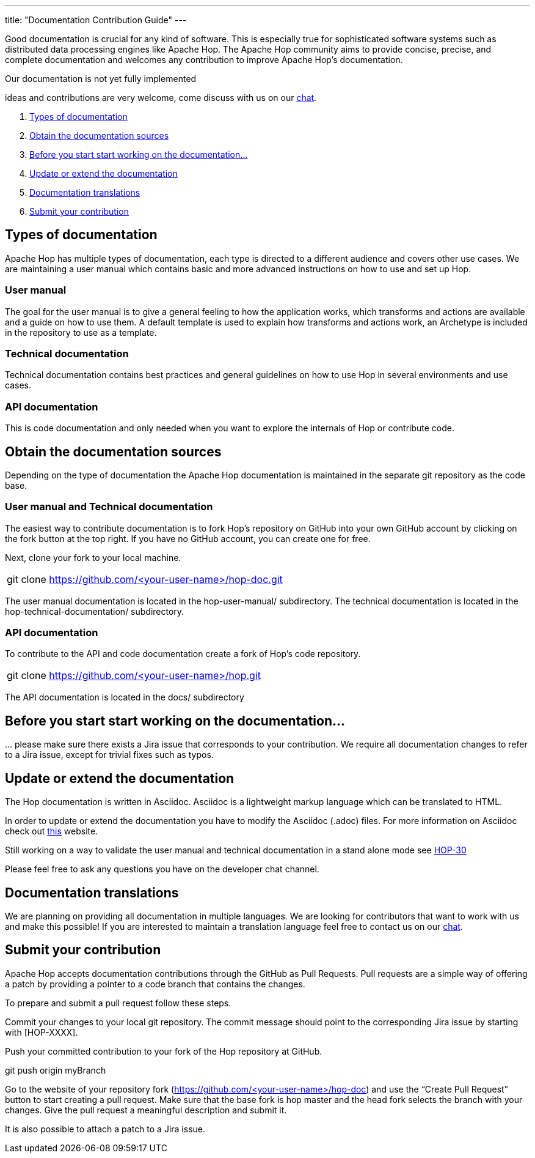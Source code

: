 ---
title: "Documentation Contribution Guide"
---

Good documentation is crucial for any kind of software. This is especially true for sophisticated software systems such as distributed data processing engines like Apache Hop. The Apache Hop community aims to provide concise, precise, and complete documentation and welcomes any contribution to improve Apache Hop’s documentation.

====
Our documentation is not yet fully implemented

ideas and contributions are very welcome, come discuss with us on our https://chat.project-hop.org[chat].
====

. <<doc-types, Types of documentation>>
. <<obtain-docs, Obtain the documentation sources>>
. <<before-start, Before you start start working on the documentation...>>
. <<update-or-extend, Update or extend the documentation>>
. <<multi-lang-doc, Documentation translations>>
. <<submit-doc, Submit your contribution>>


== anchor:doc-types[]Types of documentation

Apache Hop has multiple types of documentation, each type is directed to a different audience and covers other use cases. We are maintaining a user manual which contains basic and more advanced instructions on how to use and set up Hop.

=== User manual
The goal for the user manual is to give a general feeling to how the application works, which transforms and actions are available and a guide on how to use them. A default template is used to explain how transforms and actions work, an Archetype is included in the repository to use as a template.

=== Technical documentation
Technical documentation contains best practices and general guidelines on how to use Hop in several environments and use cases.

=== API documentation
This is code documentation and only needed when you want to explore the internals of Hop or contribute code.


== anchor:obtain-docs[]Obtain the documentation sources

Depending on the type of documentation the Apache Hop documentation is maintained in the separate git repository as the code base.

=== User manual and Technical documentation

The easiest way to contribute documentation is to fork Hop’s repository on GitHub into your own GitHub account by clicking on the fork button at the top right. If you have no GitHub account, you can create one for free.

Next, clone your fork to your local machine.

[frame=topbot]
|===
|git clone https://github.com/<your-user-name>/hop-doc.git
|===

The user manual documentation is located in the hop-user-manual/ subdirectory.
The technical documentation is located in the hop-technical-documentation/ subdirectory.


=== API documentation
To contribute to the API and code documentation create a fork of Hop's code repository.

[frame=topbot]
|===
|git clone https://github.com/<your-user-name>/hop.git
|===

The API documentation is located in the docs/ subdirectory


== anchor:before-start[]Before you start start working on the documentation...

… please make sure there exists a Jira issue that corresponds to your contribution. We require all documentation changes to refer to a Jira issue, except for trivial fixes such as typos.

== anchor:update-or-extend[]Update or extend the documentation

The Hop documentation is written in Asciidoc. Asciidoc is a lightweight markup language which can be translated to HTML.

In order to update or extend the documentation you have to modify the Asciidoc (.adoc) files.
For more information on Asciidoc check out http://asciidoc.org/[this] website.

====
Still working on a way to validate the user manual and technical documentation in a stand alone mode
see https://project-hop.atlassian.net/browse/HOP-30[HOP-30]
====

//[frame=topbot]
//|===
//|cd docs
//|./build_docs.sh -p
//|===
//
//The script compiles the Markdown files into static HTML pages and starts a local webserver. Open your browser at http://localhost:4000 to view the compiled documentation including your changes. The served documentation is automatically re-compiled and updated when you modify and save Markdown files and refresh your browser.

Please feel free to ask any questions you have on the developer chat channel.


== anchor:multi-lang-doc[] Documentation translations

We are planning on providing all documentation in multiple languages. We are looking for contributors that want to work with us and make this possible! If you are interested to maintain a translation language feel free to contact us on our https://chat.project-hop.org[chat].



== anchor:submit-doc[]Submit your contribution

Apache Hop accepts documentation contributions through the GitHub as Pull Requests. Pull requests are a simple way of offering a patch by providing a pointer to a code branch that contains the changes.

To prepare and submit a pull request follow these steps.

Commit your changes to your local git repository. The commit message should point to the corresponding Jira issue by starting with [HOP-XXXX].

Push your committed contribution to your fork of the Hop repository at GitHub.

git push origin myBranch

Go to the website of your repository fork (https://github.com/<your-user-name>/hop-doc) and use the “Create Pull Request” button to start creating a pull request. Make sure that the base fork is hop master and the head fork selects the branch with your changes. Give the pull request a meaningful description and submit it.

It is also possible to attach a patch to a Jira issue.
